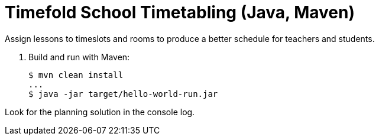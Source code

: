 = Timefold School Timetabling (Java, Maven)

Assign lessons to timeslots and rooms to produce a better schedule for teachers and students.

. Build and run with Maven:
+
[source, shell]
----
$ mvn clean install
...
$ java -jar target/hello-world-run.jar
----

Look for the planning solution in the console log.